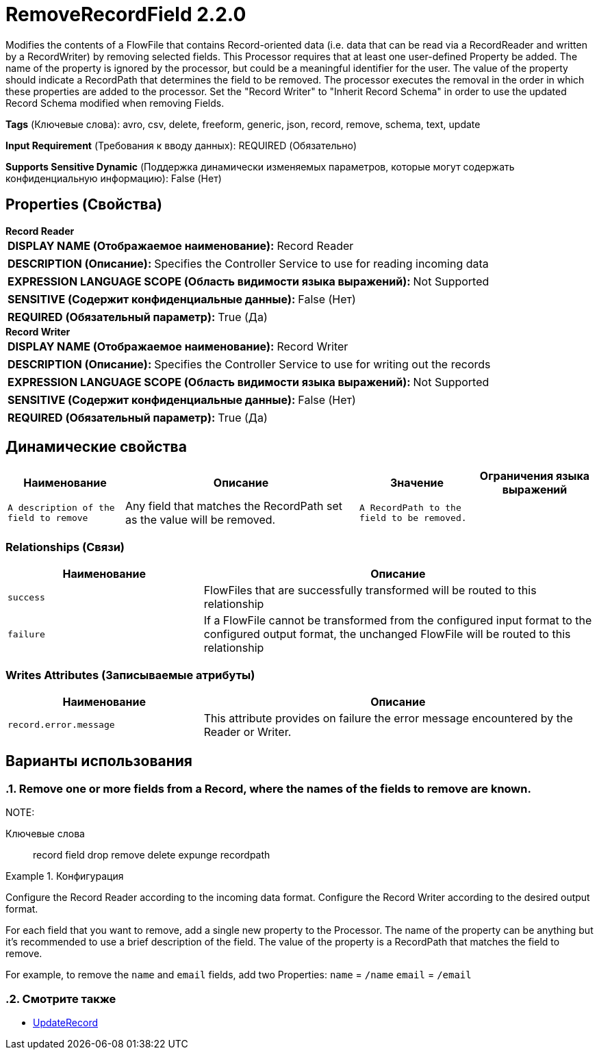 = RemoveRecordField 2.2.0

Modifies the contents of a FlowFile that contains Record-oriented data (i.e. data that can be read via a RecordReader and written by a RecordWriter) by removing selected fields. This Processor requires that at least one user-defined Property be added. The name of the property is ignored by the processor, but could be a meaningful identifier for the user. The value of the property should indicate a RecordPath that determines the field to be removed. The processor executes the removal in the order in which these properties are added to the processor. Set the "Record Writer" to "Inherit Record Schema" in order to use the updated Record Schema modified when removing Fields.

[horizontal]
*Tags* (Ключевые слова):
avro, csv, delete, freeform, generic, json, record, remove, schema, text, update
[horizontal]
*Input Requirement* (Требования к вводу данных):
REQUIRED (Обязательно)
[horizontal]
*Supports Sensitive Dynamic* (Поддержка динамически изменяемых параметров, которые могут содержать конфиденциальную информацию):
 False (Нет) 



== Properties (Свойства)


.*Record Reader*
************************************************
[horizontal]
*DISPLAY NAME (Отображаемое наименование):*:: Record Reader

[horizontal]
*DESCRIPTION (Описание):*:: Specifies the Controller Service to use for reading incoming data


[horizontal]
*EXPRESSION LANGUAGE SCOPE (Область видимости языка выражений):*:: Not Supported
[horizontal]
*SENSITIVE (Содержит конфиденциальные данные):*::  False (Нет) 

[horizontal]
*REQUIRED (Обязательный параметр):*::  True (Да) 
************************************************
.*Record Writer*
************************************************
[horizontal]
*DISPLAY NAME (Отображаемое наименование):*:: Record Writer

[horizontal]
*DESCRIPTION (Описание):*:: Specifies the Controller Service to use for writing out the records


[horizontal]
*EXPRESSION LANGUAGE SCOPE (Область видимости языка выражений):*:: Not Supported
[horizontal]
*SENSITIVE (Содержит конфиденциальные данные):*::  False (Нет) 

[horizontal]
*REQUIRED (Обязательный параметр):*::  True (Да) 
************************************************


== Динамические свойства

[width="100%",cols="1a,2a,1a,1a",options="header",]
|===
|Наименование |Описание |Значение |Ограничения языка выражений

|`A description of the field to remove`
|Any field that matches the RecordPath set as the value will be removed.
|`A RecordPath to the field to be removed.`
|

|===









=== Relationships (Связи)

[cols="1a,2a",options="header",]
|===
|Наименование |Описание

|`success`
|FlowFiles that are successfully transformed will be routed to this relationship

|`failure`
|If a FlowFile cannot be transformed from the configured input format to the configured output format, the unchanged FlowFile will be routed to this relationship

|===





=== Writes Attributes (Записываемые атрибуты)

[cols="1a,2a",options="header",]
|===
|Наименование |Описание

|`record.error.message`
|This attribute provides on failure the error message encountered by the Reader or Writer.

|===



== Варианты использования
:sectnums:



=== Remove one or more fields from a Record, where the names of the fields to remove are known.


NOTE: 



Ключевые слова::
record
field
drop
remove
delete
expunge
recordpath



.Конфигурация
====
Configure the Record Reader according to the incoming data format.
Configure the Record Writer according to the desired output format.

For each field that you want to remove, add a single new property to the Processor.
The name of the property can be anything but it's recommended to use a brief description of the field.
The value of the property is a RecordPath that matches the field to remove.

For example, to remove the `name` and `email` fields, add two Properties:
`name` = `/name`
`email` = `/email`

====






=== Смотрите также


* xref:Processors/UpdateRecord.adoc[UpdateRecord]


